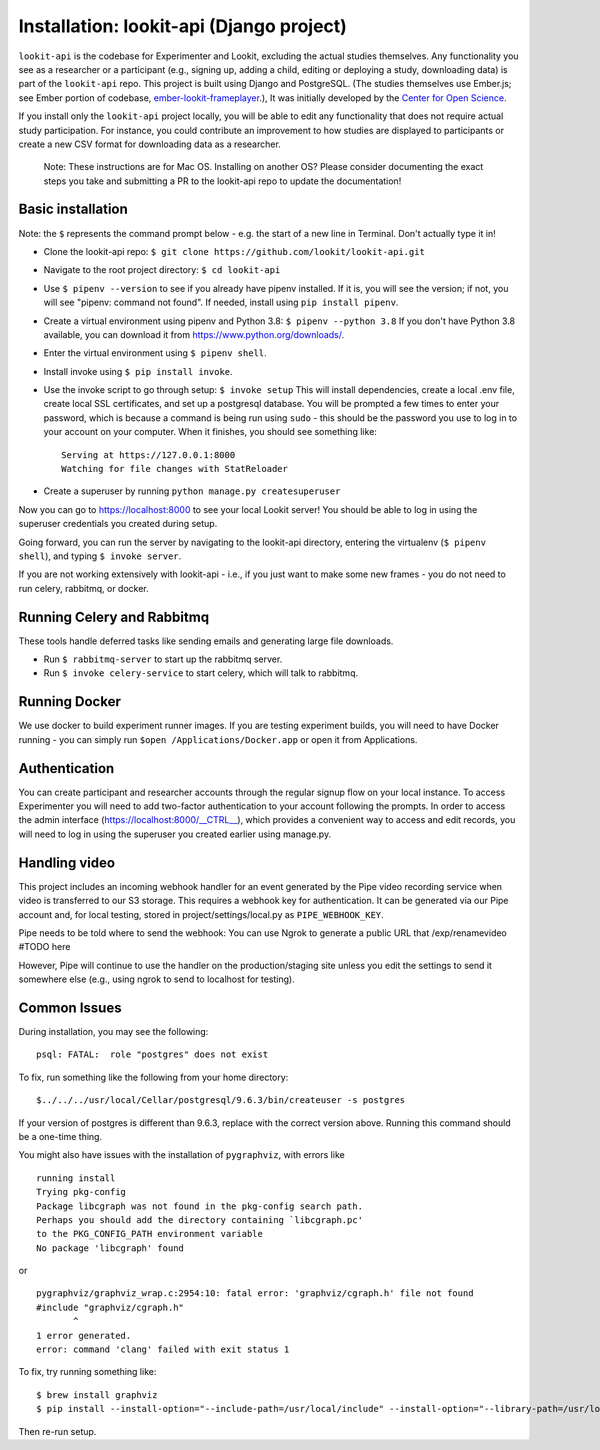 Installation: lookit-api (Django project)
=========================================

``lookit-api`` is the codebase for Experimenter and Lookit, excluding the actual
studies themselves. Any functionality you see as a researcher or a
participant (e.g., signing up, adding a child, editing or deploying a
study, downloading data) is part of the ``lookit-api`` repo. 
This project is built using Django and PostgreSQL. (The studies
themselves use Ember.js; see Ember portion of codebase,
`ember-lookit-frameplayer <https://github.com/lookit/ember-lookit-frameplayer>`__.),
It was initially developed by the `Center for Open Science <https://cos.io/>`__.

If you install only the ``lookit-api`` project locally, you will be able
to edit any functionality that does not require actual study
participation. For instance, you could contribute an improvement to how
studies are displayed to participants or create a new CSV format for
downloading data as a researcher.

   Note: These instructions are for Mac OS. Installing on another OS?
   Please consider documenting the exact steps you take and submitting a
   PR to the lookit-api repo to update the documentation!

Basic installation
~~~~~~~~~~~~~~~~~~~~

Note: the ``$`` represents the command prompt below - e.g. the start of a new line in Terminal. Don't actually type it in!

- Clone the lookit-api repo: ``$ git clone https://github.com/lookit/lookit-api.git``
- Navigate to the root project directory: ``$ cd lookit-api``
- Use ``$ pipenv --version`` to see if you already have pipenv installed. If it is, you 
  will see the version; if not, you will see "pipenv: command not found". If needed, 
  install using ``pip install pipenv``.
- Create a virtual environment using pipenv and Python 3.8: ``$ pipenv --python 3.8``
  If you don't have Python 3.8 available, you can download it from 
  https://www.python.org/downloads/.
- Enter the virtual environment using ``$ pipenv shell``.
- Install invoke using ``$ pip install invoke``.
- Use the invoke script to go through setup: ``$ invoke setup`` This will install dependencies,
  create a local .env file, create local SSL certificates, and set up a postgresql database.
  You will be prompted a few times to enter your password, which is because a command is 
  being run using ``sudo`` - this should be the password you use
  to log in to your account on your computer. When it finishes, you should see something like:
  
  ::

     Serving at https://127.0.0.1:8000
     Watching for file changes with StatReloader
     
- Create a superuser by running ``python manage.py createsuperuser``
    
Now you can go to https://localhost:8000 to see your local Lookit server! You should be able to log in using 
the superuser credentials you created during setup.
  
Going forward, you can run the server by navigating to the lookit-api directory, 
entering the virtualenv (``$ pipenv shell``), and typing ``$ invoke server``.

If you are not working extensively with lookit-api - i.e., if you just want to make some 
new frames - you do not need to run celery, rabbitmq, or docker.

Running Celery and Rabbitmq
~~~~~~~~~~~~~~~~~~~~~~~~~~~~

These tools handle deferred tasks like sending emails and generating large file downloads.

- Run ``$ rabbitmq-server`` to start up the rabbitmq server.
- Run ``$ invoke celery-service`` to start celery, which will talk to rabbitmq. 

Running Docker
~~~~~~~~~~~~~~~

We use docker to build experiment runner images. If you are testing experiment builds, you will 
need to have Docker running - you can simply run ``$open /Applications/Docker.app`` or open it 
from Applications. 

Authentication
~~~~~~~~~~~~~~

You can create participant and researcher accounts through the regular signup flow on 
your local instance. To access Experimenter you will need to add two-factor authentication
to your account following the prompts. In order to access the admin interface 
(https://localhost:8000/__CTRL__),
which provides a convenient way to access and edit records, you will need to log in using
the superuser you created earlier using manage.py. 

Handling video
~~~~~~~~~~~~~~

This project includes an incoming webhook handler for an event generated
by the Pipe video recording service when video is transferred to our S3
storage. This requires a webhook key for authentication. It can be
generated via our Pipe account and, for local testing, stored in
project/settings/local.py as ``PIPE_WEBHOOK_KEY``. 

Pipe needs to be told where to send the webhook: 
You can use Ngrok to generate a public URL that 
/exp/renamevideo 
#TODO here

However, Pipe will
continue to use the handler on the production/staging site unless you
edit the settings to send it somewhere else (e.g., using ngrok to send
to localhost for testing).

Common Issues
~~~~~~~~~~~~~

During installation, you may see the following:

::

   psql: FATAL:  role "postgres" does not exist

To fix, run something like the following from your home directory:

::

   $../../../usr/local/Cellar/postgresql/9.6.3/bin/createuser -s postgres

If your version of postgres is different than 9.6.3, replace with the
correct version above. Running this command should be a one-time thing.

.. raw:: html

   <hr>

You might also have issues with the installation of ``pygraphviz``, with
errors like

::

   running install
   Trying pkg-config
   Package libcgraph was not found in the pkg-config search path.
   Perhaps you should add the directory containing `libcgraph.pc'
   to the PKG_CONFIG_PATH environment variable
   No package 'libcgraph' found

or

::

   pygraphviz/graphviz_wrap.c:2954:10: fatal error: 'graphviz/cgraph.h' file not found
   #include "graphviz/cgraph.h"
          ^
   1 error generated.
   error: command 'clang' failed with exit status 1

To fix, try running something like:

::

   $ brew install graphviz
   $ pip install --install-option="--include-path=/usr/local/include" --install-option="--library-path=/usr/local/lib" pygraphviz

Then re-run setup.
